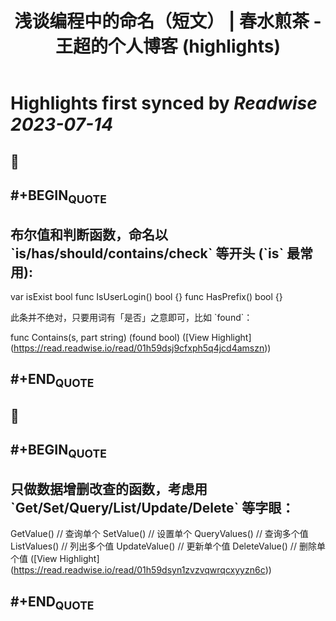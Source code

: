 :PROPERTIES:
:title: 浅谈编程中的命名（短文） | 春水煎茶 - 王超的个人博客 (highlights)
:END:

:PROPERTIES:
:author: [[writings.sh]]
:full-title: "浅谈编程中的命名（短文） | 春水煎茶 - 王超的个人博客"
:category: [[articles]]
:url: https://writings.sh/post/naming
:END:

* Highlights first synced by [[Readwise]] [[2023-07-14]]
** 📌
** #+BEGIN_QUOTE
** 布尔值和判断函数，命名以 `is/has/should/contains/check` 等开头 (`is` 最常用):

    var isExist bool
    func IsUserLogin() bool {}
    func HasPrefix() bool {}
    

此条并不绝对，只要用词有「是否」之意即可，比如 `found`：

    func Contains(s, part string) (found bool) ([View Highlight](https://read.readwise.io/read/01h59dsj9cfxph5q4jcd4amszn))
** #+END_QUOTE
** 📌
** #+BEGIN_QUOTE
** 只做数据增删改查的函数，考虑用 `Get/Set/Query/List/Update/Delete` 等字眼：

    GetValue()     // 查询单个
    SetValue()     // 设置单个
    QueryValues()  // 查询多个值
    ListValues()   // 列出多个值
    UpdateValue()  // 更新单个值
    DeleteValue()  // 删除单个值 ([View Highlight](https://read.readwise.io/read/01h59dsyn1zvzvqwrqcxyyzn6c))
** #+END_QUOTE